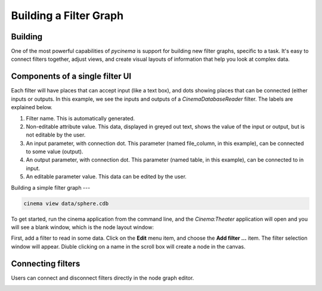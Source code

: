Building a Filter Graph
=======================

.. _building:

Building
--------

One of the most powerful capabilities of `pycinema` is support for building new filter graphs, specific to a task. It's easy to 
connect filters together, adjust views, and create visual layouts of information that help you look at complex data.

Components of a single filter UI
--------------------------------

Each filter will have places that can accept input (like a text box), and dots showing places that can be connected (either inputs or outputs. In this example, we see the inputs and outputs of a *CinemaDatabaseReader* filter. The labels are explained below.

.. image:: img/filter_labeled.png
   :align: center

1. Filter name. This is automatically generated.
2. Non-editable attribute value. This data, displayed in greyed out text, shows the value of the input or output, but is not editable by the user. 
3. An input parameter, with connection dot. This parameter (named file_column, in this example), can be connected to some value (output). 
4. An output parameter, with connection dot. This parameter (named table, in this example), can be connected to in input. 
5. An editable parameter value. This data can be edited by the user.


Building a simple filter graph
---

.. code-block:: console

   cinema view data/sphere.cdb

.. image:: img/build_01.png
   :align: center

To get started, run the cinema application from the command line, and the `Cinema:Theater` application will open and you will see 
a blank window, which is the node layout window:


First, add a filter to read in some data. Click on the **Edit** menu item, and choose the **Add filter ...** item. The filter selection window will appear. Diuble clicking on a name in the scroll box will create a node in the canvas. 

.. image:: img/filter_menu.png
   :align: center


Connecting filters
------------------

Users can connect and disconnect filters directly in the node graph editor. 

.. image:: img/build_03.png
   :align: center

.. image:: img/build_04.png
   :align: center

.. image:: img/build_05.png
   :align: center



